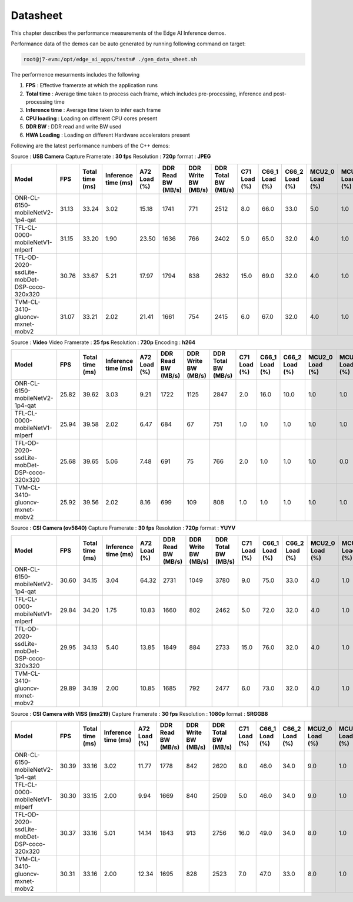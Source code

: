 =========
Datasheet
=========

This chapter describes the performance measurements of the Edge AI Inference
demos.

Performance data of the demos can be auto generated by running following
command on target:

.. code-block:: bash

    root@j7-evm:/opt/edge_ai_apps/tests# ./gen_data_sheet.sh

The performence mesurments includes the following

#. **FPS** : Effective framerate at which the application runs
#. **Total time** : Average time taken to process each frame, which includes
   pre-processing, inference and post-processing time
#. **Inference time** : Average time taken to infer each frame
#. **CPU loading** : Loading on different CPU cores present
#. **DDR BW** : DDR read and write BW used
#. **HWA Loading** : Loading on different Hardware accelerators present

Following are the latest performance numbers of the C++ demos:

Source             : **USB Camera**
Capture Framerate  : **30 fps**
Resolution         : **720p**
format             : **JPEG**

.. csv-table::
    :header: "Model", "FPS", "Total time (ms)", "Inference time (ms)", "A72 Load (%)", "DDR Read BW (MB/s)", "DDR Write BW (MB/s)", "DDR Total BW (MB/s)", "C71 Load (%)", "C66_1 Load (%)", "C66_2 Load (%) ", "MCU2_0 Load (%)", "MCU2_1 Load (%)", "MSC_0 (%)", "MSC_1 (%)", "VISS (%)", "NF (%)", "LDC (%)", "SDE (%)", "DOF (%)"

    ONR-CL-6150-mobileNetV2-1p4-qat,31.13,33.24,3.02,15.18,1741,771,2512,8.0,66.0,33.0,5.0,1.0,14.92,0,0,0,0,0,0
    TFL-CL-0000-mobileNetV1-mlperf,31.15,33.20,1.90,23.50,1636,766,2402,5.0,65.0,32.0,4.0,1.0,14.55,0,0,0,0,0,0
    TFL-OD-2020-ssdLite-mobDet-DSP-coco-320x320,30.76,33.67,5.21,17.97,1794,838,2632,15.0,69.0,32.0,4.0,1.0,15.13,0,0,0,0,0,0
    TVM-CL-3410-gluoncv-mxnet-mobv2,31.07,33.21,2.02,21.41,1661,754,2415,6.0,67.0,32.0,4.0,1.0,14.93,0,0,0,0,0,0

Source             : **Video**
Video Framerate    : **25 fps**
Resolution         : **720p**
Encoding           : **h264**

.. csv-table::
    :header: "Model", "FPS", "Total time (ms)", "Inference time (ms)", "A72 Load (%)", "DDR Read BW (MB/s)", "DDR Write BW (MB/s)", "DDR Total BW (MB/s)", "C71 Load (%)", "C66_1 Load (%)", "C66_2 Load (%) ", "MCU2_0 Load (%)", "MCU2_1 Load (%)", "MSC_0 (%)", "MSC_1 (%)", "VISS (%)", "NF (%)", "LDC (%)", "SDE (%)", "DOF (%)"

    ONR-CL-6150-mobileNetV2-1p4-qat,25.82,39.62,3.03,9.21,1722,1125,2847,2.0,16.0,10.0,1.0,1.0,11.20,0,0,0,0,0,0
    TFL-CL-0000-mobileNetV1-mlperf,25.94,39.58,2.02,6.47,684,67,751,1.0,1.0,1.0,1.0,1.0,11.97,0,0,0,0,0,0
    TFL-OD-2020-ssdLite-mobDet-DSP-coco-320x320,25.68,39.65,5.06,7.48,691,75,766,2.0,1.0,1.0,1.0,0.0,7.35,0,0,0,0,0,0
    TVM-CL-3410-gluoncv-mxnet-mobv2,25.92,39.56,2.02,8.16,699,109,808,1.0,1.0,1.0,1.0,1.0,6.40,0,0,0,0,0,0

Source             : **CSI Camera (ov5640)**
Capture Framerate  : **30 fps**
Resolution         : **720p**
format             : **YUYV**

.. csv-table::
    :header: "Model", "FPS", "Total time (ms)", "Inference time (ms)", "A72 Load (%)", "DDR Read BW (MB/s)", "DDR Write BW (MB/s)", "DDR Total BW (MB/s)", "C71 Load (%)", "C66_1 Load (%)", "C66_2 Load (%) ", "MCU2_0 Load (%)", "MCU2_1 Load (%)", "MSC_0 (%)", "MSC_1 (%)", "VISS (%)", "NF (%)", "LDC (%)", "SDE (%)", "DOF (%)"

    ONR-CL-6150-mobileNetV2-1p4-qat,30.60,34.15,3.04,64.32,2731,1049,3780,9.0,75.0,33.0,4.0,1.0,14.29,0,0,0,0,0,0
    TFL-CL-0000-mobileNetV1-mlperf,29.84,34.20,1.75,10.83,1660,802,2462,5.0,72.0,32.0,4.0,1.0,14.41,0,0,0,0,0,0
    TFL-OD-2020-ssdLite-mobDet-DSP-coco-320x320,29.95,34.13,5.40,13.85,1849,884,2733,15.0,76.0,32.0,4.0,1.0,14.32,0,0,0,0,0,0
    TVM-CL-3410-gluoncv-mxnet-mobv2,29.89,34.19,2.00,10.85,1685,792,2477,6.0,73.0,32.0,4.0,1.0,14.34,0,0,0,0,0,0

Source             : **CSI Camera with VISS (imx219)**
Capture Framerate  : **30 fps**
Resolution         : **1080p**
format             : **SRGGB8**

.. csv-table::
    :header: "Model", "FPS", "Total time (ms)", "Inference time (ms)", "A72 Load (%)", "DDR Read BW (MB/s)", "DDR Write BW (MB/s)", "DDR Total BW (MB/s)", "C71 Load (%)", "C66_1 Load (%)", "C66_2 Load (%) ", "MCU2_0 Load (%)", "MCU2_1 Load (%)", "MSC_0 (%)", "MSC_1 (%)", "VISS (%)", "NF (%)", "LDC (%)", "SDE (%)", "DOF (%)"

    ONR-CL-6150-mobileNetV2-1p4-qat,30.39,33.16,3.02,11.77,1778,842,2620,8.0,46.0,34.0,9.0,1.0,30.17,0,11.26,0,0,0,0
    TFL-CL-0000-mobileNetV1-mlperf,30.30,33.15,2.00,9.94,1669,840,2509,5.0,46.0,34.0,9.0,1.0,35.99,0,11.11,0,0,0,0
    TFL-OD-2020-ssdLite-mobDet-DSP-coco-320x320,30.37,33.16,5.01,14.14,1843,913,2756,16.0,49.0,34.0,8.0,1.0,29.92,0,11.14,0,0,0,0
    TVM-CL-3410-gluoncv-mxnet-mobv2,30.31,33.16,2.00,12.34,1695,828,2523,7.0,47.0,33.0,8.0,1.0,30.47,0,11.12,0,0,0,0

